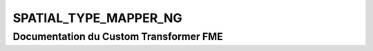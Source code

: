 SPATIAL_TYPE_MAPPER_NG
======================

Documentation du Custom Transformer FME
#######################################


.. raw:: html
   :file: ./html_FME_Doc/SPATIAL_TYPE_MAPPER_NG.html